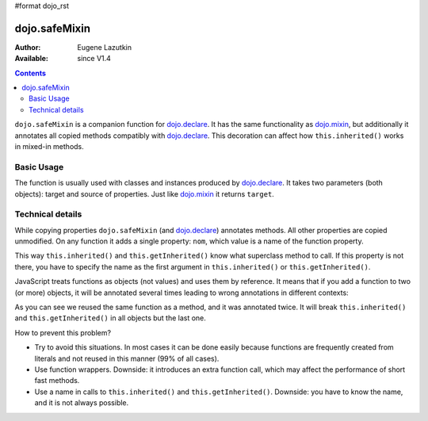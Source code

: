 #format dojo_rst

dojo.safeMixin
==============

:Author: Eugene Lazutkin
:Available: since V1.4

.. contents::
   :depth: 2

``dojo.safeMixin`` is a companion function for `dojo.declare <dojo/declare>`_. It has the same functionality as `dojo.mixin <dojo/mixin>`_, but additionally it annotates all copied methods compatibly with `dojo.declare <dojo/declare>`_. This decoration can affect how ``this.inherited()`` works in mixed-in methods.

===========
Basic Usage
===========

The function is usually used with classes and instances produced by `dojo.declare <dojo/declare>`_. It takes two parameters (both objects): target and source of properties. Just like `dojo.mixin <dojo/mixin>`_ it returns ``target``.

.. code-block :: javascript
  :linenos:

  var A = dojo.declare(null, {
    m1: function(){ /*...*/ },
    m2: function(){ /*...*/ },
    m3: function(){ /*...*/ },
    m4: function(){ /*...*/ },
    m5: function(){ /*...*/ }
  });

  var B = dojo.declare(A, {
    m1: function(){
      // we can do that because m1 is annotated by dojo.declare()
      return this.inherited(arguments); // calls A.m1
    }
  });

  B.extend({
    m2: function(){
      // we can do that because m2 is annotated by class.extend()
      return this.inherited(arguments); // calls A.m2
    }
  });

  dojo.extend(B, {
    m3: function(){
      // we have to specify the name because
      // this method is not annotated properly
      return this.inherited("m3", arguments); // calls A.m3
  });

  var x = new B();

  dojo.safeMixin(x, {
    m4: function(){
      // we can do that because m4 is annotated by dojo.safeMixin()
      return this.inherited(arguments); // calls A.m4
    }
  });

  dojo.mixin(x, {
    m5: function(){
      // we have to specify the name because
      // this method is not annotated properly
      return this.inherited("m5", arguments); // calls A.m5
  });

=================
Technical details
=================

While copying properties ``dojo.safeMixin`` (and `dojo.declare <dojo/declare>`_) annotates methods. All other properties are copied unmodified. On any function it adds a single property: ``nom``, which value is a name of the function property.

.. code-block :: javascript
  :linenos:

  var x = {};
  dojo.safeMixin(x, {
    a: 1,
    b: "two",
    c: {
       x: 42
    },
    d: function(){}
  });

  console.log(x.d.nom); // prints: d

This way ``this.inherited()`` and ``this.getInherited()`` know what superclass method to call. If this property is not there, you have to specify the name as the first argument in ``this.inherited()`` or ``this.getInherited()``.

JavaScript treats functions as objects (not values) and uses them by reference. It means that if you add a function to two (or more) objects, it will be annotated several times leading to wrong annotations in different contexts:

.. code-block :: javascript
  :linenos:

  var fun = function(){
    this.inherited(arguments);
  };

  var x = {}, y = {};

  dojo.safeMixin(x, {doSomething: fun});
  console.log(fun.nom);            // doSomething
  console.log(x.doSomething.nom);  // doSomething

  dojo.safeMixin(y, {anotherName: fun});
  console.log(fun.nom);            // anotherName
  console.log(y. anotherName.nom); // anotherName

  console.log(x.doSomething.nom);  // anotherName

As you can see we reused the same function as a method, and it was annotated twice. It will break ``this.inherited()`` and ``this.getInherited()`` in all objects but the last one.

How to prevent this problem?

* Try to avoid this situations. In most cases it can be done easily because functions are frequently created from literals and not reused in this manner (99% of all cases).
* Use function wrappers. Downside: it introduces an extra function call, which may affect the performance of short fast methods.
* Use a name in calls to ``this.inherited()`` and ``this.getInherited()``. Downside: you have to know the name, and it is not always possible.
